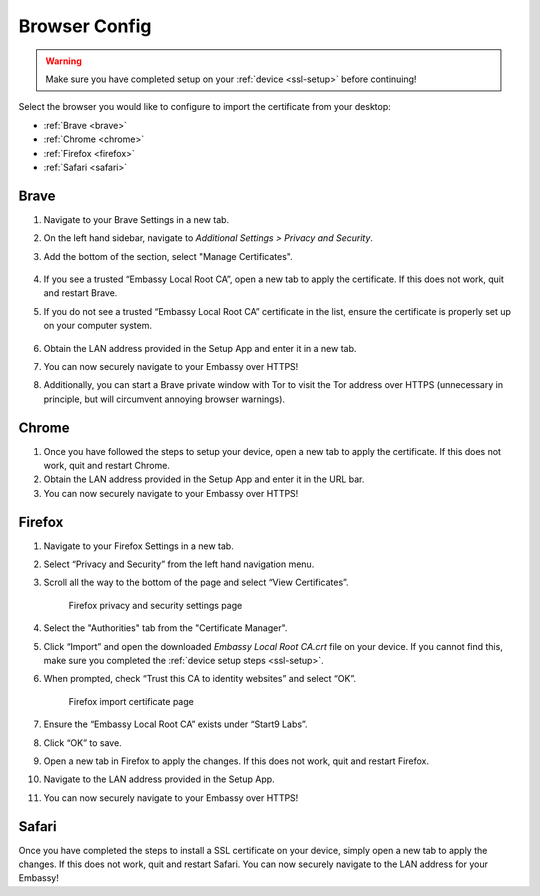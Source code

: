 .. _browsers:

Browser Config
==============

.. warning:: Make sure you have completed setup on your :ref:`device <ssl-setup>` before continuing!

Select the browser you would like to configure to import the certificate from your desktop:

.. .. toctree::
..   :hidden:

..   browser

- :ref:`Brave <brave>`
- :ref:`Chrome <chrome>`
- :ref:`Firefox <firefox>`
- :ref:`Safari <safari>`

.. _brave:

Brave
-----

#. Navigate to your Brave Settings in a new tab.

#. On the left hand sidebar, navigate to *Additional Settings > Privacy and Security*.

#. Add the bottom of the section, select "Manage Certificates".

   .. figure:: /_static/images/ssl/browser/brave_security_settings.png
    :width: 90%
    :alt: Brave privacy and security settings page

#. If you see a trusted “Embassy Local Root CA”, open a new tab to apply the certificate. If this does not work, quit and restart Brave.

#. If you do not see a trusted “Embassy Local Root CA” certificate in the list, ensure the certificate is properly set up on your computer system.

   .. figure:: /_static/images/ssl/browser/brave_view_certs.png
    :width: 90%
    :alt: Brave Manage Certificates sub-menu on MacOS

#. Obtain the LAN address provided in the Setup App and enter it in a new tab.

#. You can now securely navigate to your Embassy over HTTPS!

#. Additionally, you can start a Brave private window with Tor to visit the Tor address over HTTPS (unnecessary in principle, but will circumvent annoying browser warnings).

.. _chrome:

Chrome
------

#. Once you have followed the steps to setup your device, open a new tab to apply the certificate. If this does not work, quit and restart Chrome.

#. Obtain the LAN address provided in the Setup App and enter it in the URL bar.

#. You can now securely navigate to your Embassy over HTTPS!

.. _firefox:

Firefox
-------

#. Navigate to your Firefox Settings in a new tab.

#. Select “Privacy and Security” from the left hand navigation menu.

#. Scroll all the way to the bottom of the page and select “View Certificates”.

   .. figure:: /_static/images/ssl/browser/firefox_security_settings.png
    :width: 90%
    :alt: Firefox security settings

    Firefox privacy and security settings page

#. Select the "Authorities" tab from the "Certificate Manager".

#. Click “Import” and open the downloaded *Embassy Local Root CA.crt* file on your device. If you cannot find this, make sure you completed the :ref:`device setup steps <ssl-setup>`.

#. When prompted, check “Trust this CA to identity websites” and select “OK”.

   .. figure:: /_static/images/ssl/browser/firefox_security_settings.png
    :width: 90%
    :alt: Firefox import cert

    Firefox import certificate page

#. Ensure the “Embassy Local Root CA” exists under “Start9 Labs”.

#. Click “OK” to save.

#. Open a new tab in Firefox to apply the changes. If this does not work, quit and restart Firefox.

#. Navigate to the LAN address provided in the Setup App.

#. You can now securely navigate to your Embassy over HTTPS!

.. _safari:

Safari
------

Once you have completed the steps to install a SSL certificate on your device, simply open a new tab to apply the changes. If this does not work, quit and restart Safari. You can now securely navigate to the LAN address for your Embassy!
